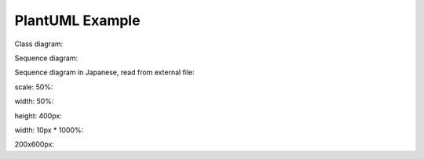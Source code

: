 PlantUML Example
================

Class diagram:

.. uml::
   :caption: A caption with **bold** text

   Foo <|-- Bar

Sequence diagram:

.. uml::

   Alice -> Bob: Hello!
   Alice <- Bob: Hi!

Sequence diagram in Japanese, read from external file:

.. uml:: seq.ja.uml

scale: 50%:

.. uml::
   :scale: 50 %

   Foo <|-- Bar

width: 50%:

.. uml::
   :width: 50 %

   Foo <|-- Bar

height: 400px:

.. uml::
   :height: 400px

   Foo <|-- Bar

width: 10px * 1000%:

.. uml::
   :scale: 1000 %
   :width: 10px

   Foo <|-- Bar

200x600px:

.. uml::
   :width:  200px
   :height: 600px

   Foo <|-- Bar

